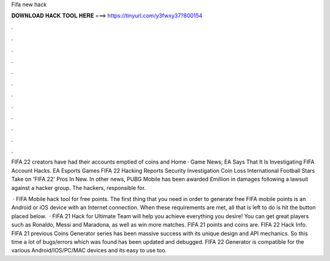 Fifa new hack



𝐃𝐎𝐖𝐍𝐋𝐎𝐀𝐃 𝐇𝐀𝐂𝐊 𝐓𝐎𝐎𝐋 𝐇𝐄𝐑𝐄 ===> https://tinyurl.com/y3fwxy37?800154



.



.



.



.



.



.



.



.



.



.



.



.

FIFA 22 creators have had their accounts emptied of coins and Home · Game News; EA Says That It Is Investigating FIFA Account Hacks. EA Esports Games FIFA 22 Hacking Reports Security Investigation Coin Loss International Football Stars Take on 'FIFA 22' Pros In New. In other news, PUBG Mobile has been awarded £million in damages following a lawsuit against a hacker group. The hackers, responsible for.

 · FIFA Mobile hack tool for free points. The first thing that you need in order to generate free FIFA mobile points is an Android or iOS device with an Internet connection. When these requirements are met, all that is left to do is hit the button placed below.  · FIFA 21 Hack for Ultimate Team will help you achieve everything you desire! You can get great players such as Ronaldo, Messi and Maradona, as well as win more matches. FIFA 21 points and coins are. FIFA 22 Hack Info. FIFA 21 previous Coins Generator series has been massive success with its unique design and API mechanics. So this time a lot of bugs/errors which was found has been updated and debugged. FIFA 22 Generator is compatible for the various Android/IOS/PC/MAC devices and its easy to use too.
